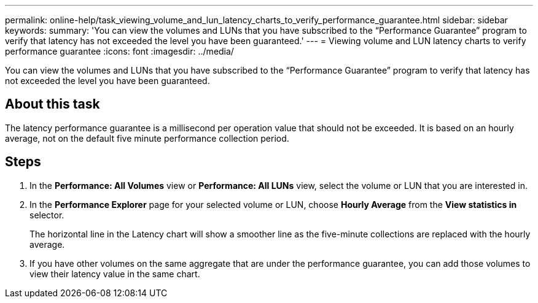 ---
permalink: online-help/task_viewing_volume_and_lun_latency_charts_to_verify_performance_guarantee.html
sidebar: sidebar
keywords: 
summary: 'You can view the volumes and LUNs that you have subscribed to the “Performance Guarantee” program to verify that latency has not exceeded the level you have been guaranteed.'
---
= Viewing volume and LUN latency charts to verify performance guarantee
:icons: font
:imagesdir: ../media/

[.lead]
You can view the volumes and LUNs that you have subscribed to the "`Performance Guarantee`" program to verify that latency has not exceeded the level you have been guaranteed.

== About this task

The latency performance guarantee is a millisecond per operation value that should not be exceeded. It is based on an hourly average, not on the default five minute performance collection period.

== Steps

. In the *Performance: All Volumes* view or *Performance: All LUNs* view, select the volume or LUN that you are interested in.
. In the *Performance Explorer* page for your selected volume or LUN, choose *Hourly Average* from the *View statistics in* selector.
+
The horizontal line in the Latency chart will show a smoother line as the five-minute collections are replaced with the hourly average.

. If you have other volumes on the same aggregate that are under the performance guarantee, you can add those volumes to view their latency value in the same chart.
